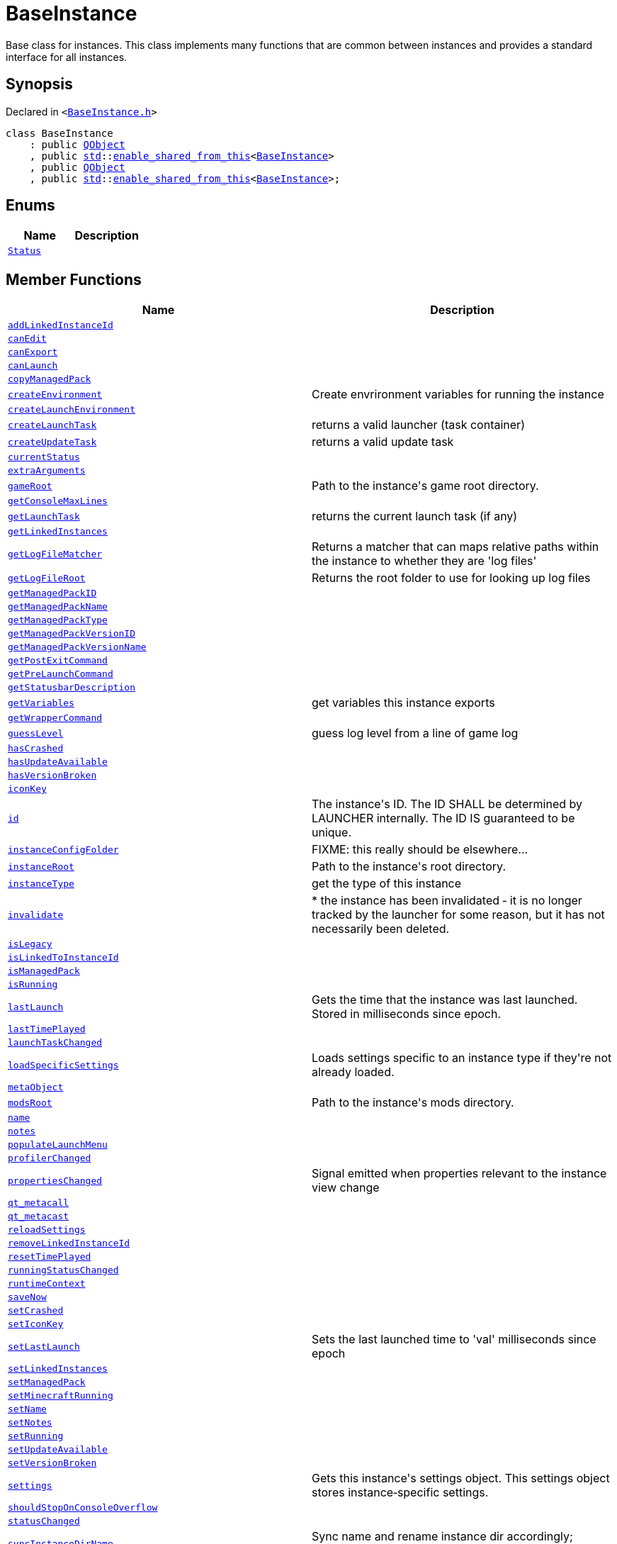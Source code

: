 [#BaseInstance]
= BaseInstance
:relfileprefix: 
:mrdocs:


Base class for instances&period;
This class implements many functions that are common between instances and
provides a standard interface for all instances&period;

== Synopsis

Declared in `&lt;https://github.com/PrismLauncher/PrismLauncher/blob/develop/launcher/BaseInstance.h#L77[BaseInstance&period;h]&gt;`

[source,cpp,subs="verbatim,replacements,macros,-callouts"]
----
class BaseInstance
    : public xref:QObject.adoc[QObject]
    , public xref:std.adoc[std]::xref:std/enable_shared_from_this.adoc[enable&lowbar;shared&lowbar;from&lowbar;this]&lt;xref:BaseInstance.adoc[BaseInstance]&gt;
    , public xref:QObject.adoc[QObject]
    , public xref:std.adoc[std]::xref:std/enable_shared_from_this.adoc[enable&lowbar;shared&lowbar;from&lowbar;this]&lt;xref:BaseInstance.adoc[BaseInstance]&gt;;
----

== Enums
[cols=2]
|===
| Name | Description 

| xref:BaseInstance/Status.adoc[`Status`] 
| 

|===
== Member Functions
[cols=2]
|===
| Name | Description 

| xref:BaseInstance/addLinkedInstanceId.adoc[`addLinkedInstanceId`] 
| 

| xref:BaseInstance/canEdit.adoc[`canEdit`] 
| 

| xref:BaseInstance/canExport.adoc[`canExport`] 
| 

| xref:BaseInstance/canLaunch.adoc[`canLaunch`] 
| 

| xref:BaseInstance/copyManagedPack.adoc[`copyManagedPack`] 
| 

| xref:BaseInstance/createEnvironment.adoc[`createEnvironment`] 
| Create envrironment variables for running the instance



| xref:BaseInstance/createLaunchEnvironment.adoc[`createLaunchEnvironment`] 
| 

| xref:BaseInstance/createLaunchTask.adoc[`createLaunchTask`] 
| returns a valid launcher (task container)



| xref:BaseInstance/createUpdateTask.adoc[`createUpdateTask`] 
| returns a valid update task



| xref:BaseInstance/currentStatus.adoc[`currentStatus`] 
| 

| xref:BaseInstance/extraArguments.adoc[`extraArguments`] 
| 

| xref:BaseInstance/gameRoot.adoc[`gameRoot`] 
| Path to the instance&apos;s game root directory&period;



| xref:BaseInstance/getConsoleMaxLines.adoc[`getConsoleMaxLines`] 
| 

| xref:BaseInstance/getLaunchTask.adoc[`getLaunchTask`] 
| returns the current launch task (if any)



| xref:BaseInstance/getLinkedInstances.adoc[`getLinkedInstances`] 
| 

| xref:BaseInstance/getLogFileMatcher.adoc[`getLogFileMatcher`] 
| Returns a matcher that can maps relative paths within the instance to whether they are &apos;log files&apos;



| xref:BaseInstance/getLogFileRoot.adoc[`getLogFileRoot`] 
| Returns the root folder to use for looking up log files



| xref:BaseInstance/getManagedPackID.adoc[`getManagedPackID`] 
| 

| xref:BaseInstance/getManagedPackName.adoc[`getManagedPackName`] 
| 

| xref:BaseInstance/getManagedPackType.adoc[`getManagedPackType`] 
| 

| xref:BaseInstance/getManagedPackVersionID.adoc[`getManagedPackVersionID`] 
| 

| xref:BaseInstance/getManagedPackVersionName.adoc[`getManagedPackVersionName`] 
| 

| xref:BaseInstance/getPostExitCommand.adoc[`getPostExitCommand`] 
| 

| xref:BaseInstance/getPreLaunchCommand.adoc[`getPreLaunchCommand`] 
| 

| xref:BaseInstance/getStatusbarDescription.adoc[`getStatusbarDescription`] 
| 

| xref:BaseInstance/getVariables.adoc[`getVariables`] 
| get variables this instance exports



| xref:BaseInstance/getWrapperCommand.adoc[`getWrapperCommand`] 
| 

| xref:BaseInstance/guessLevel.adoc[`guessLevel`] 
| guess log level from a line of game log



| xref:BaseInstance/hasCrashed.adoc[`hasCrashed`] 
| 

| xref:BaseInstance/hasUpdateAvailable.adoc[`hasUpdateAvailable`] 
| 

| xref:BaseInstance/hasVersionBroken.adoc[`hasVersionBroken`] 
| 

| xref:BaseInstance/iconKey.adoc[`iconKey`] 
| 

| xref:BaseInstance/id.adoc[`id`] 
| The instance&apos;s ID&period; The ID SHALL be determined by LAUNCHER internally&period; The ID IS guaranteed to
be unique&period;



| xref:BaseInstance/instanceConfigFolder.adoc[`instanceConfigFolder`] 
| FIXME&colon; this really should be elsewhere&period;&period;&period;



| xref:BaseInstance/instanceRoot.adoc[`instanceRoot`] 
| Path to the instance&apos;s root directory&period;



| xref:BaseInstance/instanceType.adoc[`instanceType`] 
| get the type of this instance



| xref:BaseInstance/invalidate.adoc[`invalidate`] 
| &ast;
the instance has been invalidated &hyphen; it is no longer tracked by the launcher for some reason,
but it has not necessarily been deleted&period;



| xref:BaseInstance/isLegacy.adoc[`isLegacy`] 
| 

| xref:BaseInstance/isLinkedToInstanceId.adoc[`isLinkedToInstanceId`] 
| 

| xref:BaseInstance/isManagedPack.adoc[`isManagedPack`] 
| 

| xref:BaseInstance/isRunning.adoc[`isRunning`] 
| 

| xref:BaseInstance/lastLaunch.adoc[`lastLaunch`] 
| Gets the time that the instance was last launched&period;
Stored in milliseconds since epoch&period;



| xref:BaseInstance/lastTimePlayed.adoc[`lastTimePlayed`] 
| 

| xref:BaseInstance/launchTaskChanged.adoc[`launchTaskChanged`] 
| 

| xref:BaseInstance/loadSpecificSettings.adoc[`loadSpecificSettings`] 
| Loads settings specific to an instance type if they&apos;re not already loaded&period;

| xref:BaseInstance/metaObject.adoc[`metaObject`] 
| 

| xref:BaseInstance/modsRoot.adoc[`modsRoot`] 
| Path to the instance&apos;s mods directory&period;



| xref:BaseInstance/name.adoc[`name`] 
| 

| xref:BaseInstance/notes.adoc[`notes`] 
| 

| xref:BaseInstance/populateLaunchMenu.adoc[`populateLaunchMenu`] 
| 

| xref:BaseInstance/profilerChanged.adoc[`profilerChanged`] 
| 

| xref:BaseInstance/propertiesChanged.adoc[`propertiesChanged`] 
| Signal emitted when properties relevant to the instance view change

| xref:BaseInstance/qt_metacall.adoc[`qt&lowbar;metacall`] 
| 

| xref:BaseInstance/qt_metacast.adoc[`qt&lowbar;metacast`] 
| 

| xref:BaseInstance/reloadSettings.adoc[`reloadSettings`] 
| 

| xref:BaseInstance/removeLinkedInstanceId.adoc[`removeLinkedInstanceId`] 
| 

| xref:BaseInstance/resetTimePlayed.adoc[`resetTimePlayed`] 
| 

| xref:BaseInstance/runningStatusChanged.adoc[`runningStatusChanged`] 
| 

| xref:BaseInstance/runtimeContext.adoc[`runtimeContext`] 
| 

| xref:BaseInstance/saveNow.adoc[`saveNow`] 
| 

| xref:BaseInstance/setCrashed.adoc[`setCrashed`] 
| 

| xref:BaseInstance/setIconKey.adoc[`setIconKey`] 
| 

| xref:BaseInstance/setLastLaunch.adoc[`setLastLaunch`] 
| Sets the last launched time to &apos;val&apos; milliseconds since epoch



| xref:BaseInstance/setLinkedInstances.adoc[`setLinkedInstances`] 
| 

| xref:BaseInstance/setManagedPack.adoc[`setManagedPack`] 
| 

| xref:BaseInstance/setMinecraftRunning.adoc[`setMinecraftRunning`] 
| 

| xref:BaseInstance/setName.adoc[`setName`] 
| 

| xref:BaseInstance/setNotes.adoc[`setNotes`] 
| 

| xref:BaseInstance/setRunning.adoc[`setRunning`] 
| 

| xref:BaseInstance/setUpdateAvailable.adoc[`setUpdateAvailable`] 
| 

| xref:BaseInstance/setVersionBroken.adoc[`setVersionBroken`] 
| 

| xref:BaseInstance/settings.adoc[`settings`] 
| Gets this instance&apos;s settings object&period;
This settings object stores instance&hyphen;specific settings&period;

| xref:BaseInstance/shouldStopOnConsoleOverflow.adoc[`shouldStopOnConsoleOverflow`] 
| 

| xref:BaseInstance/statusChanged.adoc[`statusChanged`] 
| 

| xref:BaseInstance/syncInstanceDirName.adoc[`syncInstanceDirName`] 
| Sync name and rename instance dir accordingly&semi; returns true if successful



| xref:BaseInstance/totalTimePlayed.adoc[`totalTimePlayed`] 
| 

| xref:BaseInstance/traits.adoc[`traits`] 
| Traits&period; Normally inside the version, depends on instance implementation&period;



| xref:BaseInstance/typeName.adoc[`typeName`] 
| 

| xref:BaseInstance/updateRuntimeContext.adoc[`updateRuntimeContext`] 
| 

| xref:BaseInstance/verboseDescription.adoc[`verboseDescription`] 
| &apos;print&apos; a verbose description of the instance into a QStringList



| xref:BaseInstance/windowTitle.adoc[`windowTitle`] 
| Value used for instance window titles



| xref:BaseInstance/2destructor.adoc[`&tilde;BaseInstance`] [.small]#[destructor]#
| virtual destructor to make sure the destruction is COMPLETE



|===
== Static Member Functions
[cols=2]
|===
| Name | Description 

| xref:BaseInstance/tr.adoc[`tr`] 
| 

|===
== Static Data Members
[cols=2]
|===
| Name | Description 

| xref:BaseInstance/staticMetaObject.adoc[`staticMetaObject`] 
| 

|===

== Protected Member Functions
[cols=2]
|===
| Name | Description 

| xref:BaseInstance/2constructor.adoc[`BaseInstance`]         [.small]#[constructor]#
| no&hyphen;touchy!



| xref:BaseInstance/changeStatus.adoc[`changeStatus`] 
| 

| xref:BaseInstance/globalSettings.adoc[`globalSettings`] 
| 

| xref:BaseInstance/iconUpdated.adoc[`iconUpdated`] 
| 

| xref:BaseInstance/isSpecificSettingsLoaded.adoc[`isSpecificSettingsLoaded`] 
| 

| xref:BaseInstance/setSpecificSettingsLoaded.adoc[`setSpecificSettingsLoaded`] 
| 

|===
== Protected Data Members
[cols=2]
|===
| Name | Description 

| xref:BaseInstance/m_isRunning.adoc[`m&lowbar;isRunning`] 
| 

| xref:BaseInstance/m_launchProcess.adoc[`m&lowbar;launchProcess`] 
| 

| xref:BaseInstance/m_rootDir.adoc[`m&lowbar;rootDir`] 
| 

| xref:BaseInstance/m_runtimeContext.adoc[`m&lowbar;runtimeContext`] 
| 

| xref:BaseInstance/m_settings.adoc[`m&lowbar;settings`] 
| 

| xref:BaseInstance/m_timeStarted.adoc[`m&lowbar;timeStarted`] 
| 

|===


== Description

To create a new instance type, create a new class inheriting from this class
and implement the pure virtual functions&period;





[.small]#Created with https://www.mrdocs.com[MrDocs]#
